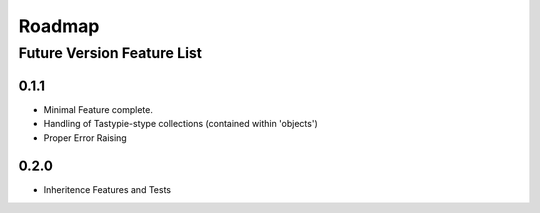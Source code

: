 =======
Roadmap
=======

---------------------------
Future Version Feature List
---------------------------

0.1.1
=====
* Minimal Feature complete.
* Handling of Tastypie-stype collections (contained within 'objects')
* Proper Error Raising

0.2.0
=====
* Inheritence Features and Tests

